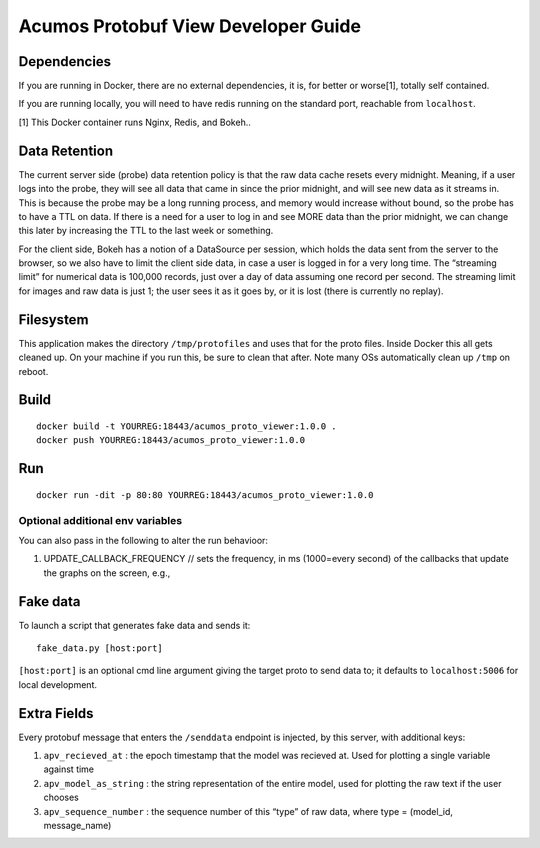 .. ===============LICENSE_START=======================================================
.. Acumos
.. ===================================================================================
.. Copyright (C) 2017-2018 AT&T Intellectual Property & Tech Mahindra. All rights reserved.
.. ===================================================================================
.. This Acumos documentation file is distributed by AT&T and Tech Mahindra
.. under the Creative Commons Attribution 4.0 International License (the "License");
.. you may not use this file except in compliance with the License.
.. You may obtain a copy of the License at
..
..      http://creativecommons.org/licenses/by/4.0
..
.. This file is distributed on an "AS IS" BASIS,
.. WITHOUT WARRANTIES OR CONDITIONS OF ANY KIND, either express or implied.
.. See the License for the specific language governing permissions and
.. limitations under the License.
.. ===============LICENSE_END=========================================================

===================
Acumos Protobuf View Developer Guide
===================

Dependencies
============

If you are running in Docker, there are no external dependencies, it is,
for better or worse[1], totally self contained.

If you are running locally, you will need to have redis running on the
standard port, reachable from ``localhost``.

[1] This Docker container runs Nginx, Redis, and Bokeh..

Data Retention
==============

The current server side (probe) data retention policy is that the raw
data cache resets every midnight. Meaning, if a user logs into the
probe, they will see all data that came in since the prior midnight, and
will see new data as it streams in. This is because the probe may be a
long running process, and memory would increase without bound, so the
probe has to have a TTL on data. If there is a need for a user to log in
and see MORE data than the prior midnight, we can change this later by
increasing the TTL to the last week or something.

For the client side, Bokeh has a notion of a DataSource per session,
which holds the data sent from the server to the browser, so we also
have to limit the client side data, in case a user is logged in for a
very long time. The “streaming limit” for numerical data is 100,000
records, just over a day of data assuming one record per second. The
streaming limit for images and raw data is just 1; the user sees it as
it goes by, or it is lost (there is currently no replay).

Filesystem
==========

This application makes the directory ``/tmp/protofiles`` and uses that
for the proto files. Inside Docker this all gets cleaned up. On your
machine if you run this, be sure to clean that after. Note many OSs
automatically clean up ``/tmp`` on reboot.

Build
=====

::

    docker build -t YOURREG:18443/acumos_proto_viewer:1.0.0 .
    docker push YOURREG:18443/acumos_proto_viewer:1.0.0

Run
===

::

    docker run -dit -p 80:80 YOURREG:18443/acumos_proto_viewer:1.0.0

Optional additional env variables
---------------------------------

You can also pass in the following to alter the run behavioor:

1. UPDATE_CALLBACK_FREQUENCY // sets the frequency, in ms (1000=every
   second) of the callbacks that update the graphs on the screen, e.g.,

Fake data
=========

To launch a script that generates fake data and sends it:

::

    fake_data.py [host:port]

``[host:port]`` is an optional cmd line argument giving the target proto
to send data to; it defaults to ``localhost:5006`` for local
development.

Extra Fields
============

Every protobuf message that enters the ``/senddata`` endpoint is
injected, by this server, with additional keys:

1. ``apv_recieved_at`` : the epoch timestamp that the model was recieved
   at. Used for plotting a single variable against time
2. ``apv_model_as_string`` : the string representation of the entire
   model, used for plotting the raw text if the user chooses
3. ``apv_sequence_number`` : the sequence number of this “type” of raw
   data, where type = (model_id, message_name)

